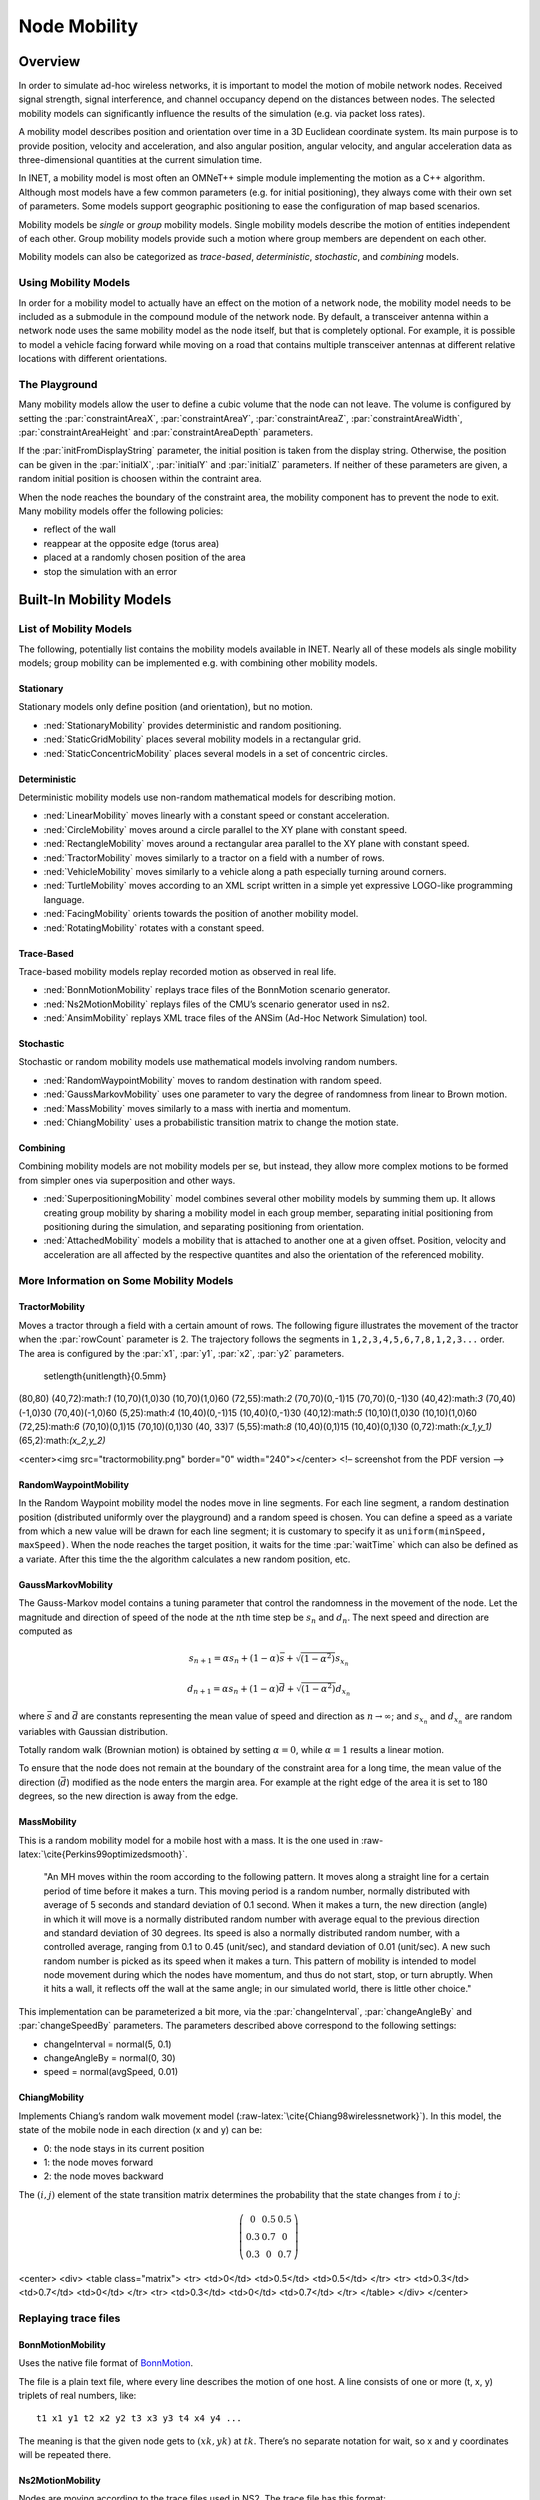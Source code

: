 .. role:: raw-latex(raw)
   :format: latex
..

.. _cha:mobility:

Node Mobility
=============

.. _sec:mobility:overview:

Overview
--------

In order to simulate ad-hoc wireless networks, it is important to model
the motion of mobile network nodes. Received signal strength, signal
interference, and channel occupancy depend on the distances between
nodes. The selected mobility models can significantly influence the
results of the simulation (e.g. via packet loss rates).

A mobility model describes position and orientation over time in a 3D
Euclidean coordinate system. Its main purpose is to provide position,
velocity and acceleration, and also angular position, angular velocity,
and angular acceleration data as three-dimensional quantities at the
current simulation time.

In INET, a mobility model is most often an OMNeT++ simple module
implementing the motion as a C++ algorithm. Although most models have a
few common parameters (e.g. for initial positioning), they always come
with their own set of parameters. Some models support geographic
positioning to ease the configuration of map based scenarios.

Mobility models be *single* or *group* mobility models. Single mobility
models describe the motion of entities independent of each other. Group
mobility models provide such a motion where group members are dependent
on each other.

Mobility models can also be categorized as *trace-based*,
*deterministic*, *stochastic*, and *combining* models.

Using Mobility Models
~~~~~~~~~~~~~~~~~~~~~

In order for a mobility model to actually have an effect on the motion
of a network node, the mobility model needs to be included as a
submodule in the compound module of the network node. By default, a
transceiver antenna within a network node uses the same mobility model
as the node itself, but that is completely optional. For example, it is
possible to model a vehicle facing forward while moving on a road that
contains multiple transceiver antennas at different relative locations
with different orientations.

The Playground
~~~~~~~~~~~~~~

Many mobility models allow the user to define a cubic volume that the
node can not leave. The volume is configured by setting the
:par:`constraintAreaX`, :par:`constraintAreaY`, :par:`constraintAreaZ`,
:par:`constraintAreaWidth`, :par:`constraintAreaHeight` and
:par:`constraintAreaDepth` parameters.

If the :par:`initFromDisplayString` parameter, the initial position is
taken from the display string. Otherwise, the position can be given in
the :par:`initialX`, :par:`initialY` and :par:`initialZ` parameters. If
neither of these parameters are given, a random initial position is
choosen within the contraint area.

When the node reaches the boundary of the constraint area, the mobility
component has to prevent the node to exit. Many mobility models offer
the following policies:

-  reflect of the wall

-  reappear at the opposite edge (torus area)

-  placed at a randomly chosen position of the area

-  stop the simulation with an error

.. _sec:mobility:built-in-mobility-models:

Built-In Mobility Models
------------------------

.. _sec:mobility:list-of-mobility-models:

List of Mobility Models
~~~~~~~~~~~~~~~~~~~~~~~

The following, potentially list contains the mobility models available
in INET. Nearly all of these models als single mobility models; group
mobility can be implemented e.g. with combining other mobility models.

Stationary
^^^^^^^^^^

Stationary models only define position (and orientation), but no motion.

-  :ned:`StationaryMobility` provides deterministic and random
   positioning.

-  :ned:`StaticGridMobility` places several mobility models in a
   rectangular grid.

-  :ned:`StaticConcentricMobility` places several models in a set of
   concentric circles.

Deterministic
^^^^^^^^^^^^^

Deterministic mobility models use non-random mathematical models for
describing motion.

-  :ned:`LinearMobility` moves linearly with a constant speed or
   constant acceleration.

-  :ned:`CircleMobility` moves around a circle parallel to the XY plane
   with constant speed.

-  :ned:`RectangleMobility` moves around a rectangular area parallel to
   the XY plane with constant speed.

-  :ned:`TractorMobility` moves similarly to a tractor on a field with a
   number of rows.

-  :ned:`VehicleMobility` moves similarly to a vehicle along a path
   especially turning around corners.

-  :ned:`TurtleMobility` moves according to an XML script written in a
   simple yet expressive LOGO-like programming language.

-  :ned:`FacingMobility` orients towards the position of another
   mobility model.

-  :ned:`RotatingMobility` rotates with a constant speed.

Trace-Based
^^^^^^^^^^^

Trace-based mobility models replay recorded motion as observed in real
life.

-  :ned:`BonnMotionMobility` replays trace files of the BonnMotion
   scenario generator.

-  :ned:`Ns2MotionMobility` replays files of the CMU’s scenario
   generator used in ns2.

-  :ned:`AnsimMobility` replays XML trace files of the ANSim (Ad-Hoc
   Network Simulation) tool.

Stochastic
^^^^^^^^^^

Stochastic or random mobility models use mathematical models involving
random numbers.

-  :ned:`RandomWaypointMobility` moves to random destination with random
   speed.

-  :ned:`GaussMarkovMobility` uses one parameter to vary the degree of
   randomness from linear to Brown motion.

-  :ned:`MassMobility` moves similarly to a mass with inertia and
   momentum.

-  :ned:`ChiangMobility` uses a probabilistic transition matrix to
   change the motion state.

Combining
^^^^^^^^^

Combining mobility models are not mobility models per se, but instead,
they allow more complex motions to be formed from simpler ones via
superposition and other ways.

-  :ned:`SuperpositioningMobility` model combines several other mobility
   models by summing them up. It allows creating group mobility by
   sharing a mobility model in each group member, separating initial
   positioning from positioning during the simulation, and separating
   positioning from orientation.

-  :ned:`AttachedMobility` models a mobility that is attached to another
   one at a given offset. Position, velocity and acceleration are all
   affected by the respective quantites and also the orientation of the
   referenced mobility.

.. _sec:mobility:more-information-on-some-mobility-models:

More Information on Some Mobility Models
~~~~~~~~~~~~~~~~~~~~~~~~~~~~~~~~~~~~~~~~

TractorMobility
^^^^^^^^^^^^^^^

Moves a tractor through a field with a certain amount of rows. The
following figure illustrates the movement of the tractor when the
:par:`rowCount` parameter is 2. The trajectory follows the segments in
``1,2,3,4,5,6,7,8,1,2,3...`` order. The area is configured by the
:par:`x1`, :par:`y1`, :par:`x2`, :par:`y2` parameters.



   \setlength{\unitlength}{0.5mm}

(80,80) (40,72):math:`1` (10,70)(1,0)30 (10,70)(1,0)60 (72,55):math:`2`
(70,70)(0,-1)15 (70,70)(0,-1)30 (40,42):math:`3` (70,40)(-1,0)30
(70,40)(-1,0)60 (5,25):math:`4` (10,40)(0,-1)15 (10,40)(0,-1)30
(40,12):math:`5` (10,10)(1,0)30 (10,10)(1,0)60 (72,25):math:`6`
(70,10)(0,1)15 (70,10)(0,1)30 (40, 33)\ :math:`7` (5,55):math:`8`
(10,40)(0,1)15 (10,40)(0,1)30 (0,72):math:`(x_1,y_1)`
(65,2):math:`(x_2,y_2)`

<center><img src="tractormobility.png" border="0" width="240"></center>
<!– screenshot from the PDF version –>

RandomWaypointMobility
^^^^^^^^^^^^^^^^^^^^^^

In the Random Waypoint mobility model the nodes move in line segments.
For each line segment, a random destination position (distributed
uniformly over the playground) and a random speed is chosen. You can
define a speed as a variate from which a new value will be drawn for
each line segment; it is customary to specify it as
``uniform(minSpeed, maxSpeed)``. When the node reaches the target
position, it waits for the time :par:`waitTime` which can also be
defined as a variate. After this time the the algorithm calculates a new
random position, etc.

GaussMarkovMobility
^^^^^^^^^^^^^^^^^^^

The Gauss-Markov model contains a tuning parameter that control the
randomness in the movement of the node. Let the magnitude and direction
of speed of the node at the :math:`n`\ th time step be :math:`s_n` and
:math:`d_n`. The next speed and direction are computed as

.. math:: s_{n+1} = \alpha s_n + (1 - \alpha) \bar{s} + \sqrt{(1-\alpha^2)} s_{x_n}

.. math:: d_{n+1} = \alpha s_n + (1 - \alpha) \bar{d} + \sqrt{(1-\alpha^2)} d_{x_n}

where :math:`\bar{s}` and :math:`\bar{d}` are constants representing the
mean value of speed and direction as :math:`n \to \infty`; and
:math:`s_{x_n}` and :math:`d_{x_n}` are random variables with Gaussian
distribution.

Totally random walk (Brownian motion) is obtained by setting
:math:`\alpha=0`, while :math:`\alpha=1` results a linear motion.

To ensure that the node does not remain at the boundary of the
constraint area for a long time, the mean value of the direction
(:math:`\bar{d}`) modified as the node enters the margin area. For
example at the right edge of the area it is set to 180 degrees, so the
new direction is away from the edge.

MassMobility
^^^^^^^^^^^^

This is a random mobility model for a mobile host with a mass. It is the
one used in :raw-latex:`\cite{Perkins99optimizedsmooth}`.

   "An MH moves within the room according to the following pattern. It
   moves along a straight line for a certain period of time before it
   makes a turn. This moving period is a random number, normally
   distributed with average of 5 seconds and standard deviation of 0.1
   second. When it makes a turn, the new direction (angle) in which it
   will move is a normally distributed random number with average equal
   to the previous direction and standard deviation of 30 degrees. Its
   speed is also a normally distributed random number, with a controlled
   average, ranging from 0.1 to 0.45 (unit/sec), and standard deviation
   of 0.01 (unit/sec). A new such random number is picked as its speed
   when it makes a turn. This pattern of mobility is intended to model
   node movement during which the nodes have momentum, and thus do not
   start, stop, or turn abruptly. When it hits a wall, it reflects off
   the wall at the same angle; in our simulated world, there is little
   other choice."

This implementation can be parameterized a bit more, via the
:par:`changeInterval`, :par:`changeAngleBy` and :par:`changeSpeedBy`
parameters. The parameters described above correspond to the following
settings:

-  changeInterval = normal(5, 0.1)

-  changeAngleBy = normal(0, 30)

-  speed = normal(avgSpeed, 0.01)

ChiangMobility
^^^^^^^^^^^^^^

Implements Chiang’s random walk movement model
(:raw-latex:`\cite{Chiang98wirelessnetwork}`). In this model, the state
of the mobile node in each direction (x and y) can be:

-  0: the node stays in its current position

-  1: the node moves forward

-  2: the node moves backward

The :math:`(i,j)` element of the state transition matrix determines the
probability that the state changes from :math:`i` to :math:`j`:

.. math::

   \left(
   \begin{array}{ccc}
     0 & 0.5 & 0.5 \\
     0.3 & 0.7 & 0 \\
     0.3 & 0 & 0.7
   \end{array}
   \right)

<center> <div> <table class="matrix"> <tr> <td>0</td> <td>0.5</td>
<td>0.5</td> </tr> <tr> <td>0.3</td> <td>0.7</td> <td>0</td> </tr> <tr>
<td>0.3</td> <td>0</td> <td>0.7</td> </tr> </table> </div> </center>

.. _sec:mobility:replaying-trace-files:

Replaying trace files
~~~~~~~~~~~~~~~~~~~~~

BonnMotionMobility
^^^^^^^^^^^^^^^^^^

Uses the native file format of `BonnMotion <http://bonnmotion.net>`__.

The file is a plain text file, where every line describes the motion of
one host. A line consists of one or more (t, x, y) triplets of real
numbers, like:



::

   t1 x1 y1 t2 x2 y2 t3 x3 y3 t4 x4 y4 ...

The meaning is that the given node gets to :math:`(xk,yk)` at
:math:`tk`. There’s no separate notation for wait, so x and y
coordinates will be repeated there.

Ns2MotionMobility
^^^^^^^^^^^^^^^^^

Nodes are moving according to the trace files used in NS2. The trace
file has this format:



::

   # '#' starts a comment, ends at the end of line
   $node_(<id>) set X_ <x> # sets x coordinate of the node identified by <id>
   $node_(<id>) set Y_ <y> # sets y coordinate of the node identified by <id>
   $node_(<id>) set Z_ <z> # sets z coordinate (ignored)
   $ns at $time "$node_(<id>) setdest <x> <y> <speed>" # at $time start moving
   towards <x>,<y> with <speed>

The :ned:`Ns2MotionMobility` module has the following parameters:

-  :par:`traceFile` the Ns2 trace file

-  :par:`nodeId` node identifier in the trace file; -1 gets substituted
   by parent module’s index

-  :par:`scrollX`, :par:`scrollY` user specified translation of the
   coordinates

ANSimMobility
^^^^^^^^^^^^^

It reads trace files of the `ANSim <http://www.ansim.info>`__ Tool. The
nodes are moving along linear segments described by an XML trace file
conforming to this DTD:



.. code-block:: xml

   <!ELEMENT mobility (position_change*)>
   <!ELEMENT position_change (node_id, start_time, end_time, destination)>
   <!ELEMENT node_id (#PCDATA)>
   <!ELEMENT start_time (#PCDATA)>
   <!ELEMENT end_time (#PCDATA)>
   <!ELEMENT destination (xpos, ypos)>
   <!ELEMENT xpos (#PCDATA)>
   <!ELEMENT ypos (#PCDATA)>

Parameters of the module:

-  :par:`ansimTrace` the trace file

-  :par:`nodeId` the ``node_id`` of this node, -1 gets substituted to
   parent module’s index



.. note::

   The :ned:`AnsimMobility` module processes only the ``position_change``
   elements and it ignores the ``start_time`` attribute. It starts the move
   on the next segment immediately.

.. _sec:mobility:turtlemobility:

TurtleMobility
~~~~~~~~~~~~~~

The :ned:`TurtleMobility` module can be parametrized by a script file
containing LOGO-style movement commands in XML format. The content of
the XML file should conform to the DTD in the
:filename:`TurtleMobility.dtd` file in the source tree.

The file contains ``movement`` elements, each describing a
trajectory. The ``id`` attribute of the ``movement`` element can
be used to refer the movement from the ini file using the syntax:



.. code-block:: ini

   **.mobility.turtleScript = xmldoc("turtle.xml", "movements//movement[@id='1']")

The motion of the node is composed of uniform linear segments. The
``movement`` elements may contain the the following commands as
elements (names in parens are recognized attribute names):

-  ``repeat(n)`` repeats its content n times, or indefinitely if the
   ``n`` attribute is omitted.

-  ``set(x,y,speed,angle,borderPolicy)`` modifies the state of the
   node. ``borderPolicy`` can be ``reflect``, ``wrap``,
   ``placerandomly`` or ``error``.

-  ``forward(d,t)`` moves the node for ``t`` time or to the
   ``d`` distance with the current speed. If both ``d`` and
   ``t`` is given, then the current speed is ignored.

-  ``turn(angle)`` increase the angle of the node by ``angle``
   degrees.

-  ``moveto(x,y,t)`` moves to point ``(x,y)`` in the given time.
   If :math:`t` is not specified, it is computed from the current speed.

-  ``moveby(x,y,t)`` moves by offset ``(x,y)`` in the given time.
   If :math:`t` is not specified, it is computed from the current speed.

-  ``wait(t)`` waits for the specified amount of time.

Attribute values must be given without physical units, distances are
assumed to be given as meters, time intervals in seconds and speeds in
meter per seconds. Attibutes can contain expressions that are evaluated
each time the command is executed. The limits of the constraint area can
be referenced as ``$MINX``, ``$MAXX``, ``$MINY``, and ``$MAXY``. Random
number distibutions generate a new random number when evaluated, so the
script can describe random as well as deterministic scenarios.

To illustrate the usage of the module, we show how some mobility models
can be implemented as scripts.

RectangleMobility:



.. code-block:: xml

   <movement>
       <set x="$MINX" y="$MINY" angle="0" speed="10"/>
       <repeat>
           <repeat n="2">
               <forward d="$MAXX-$MINX"/>
               <turn angle="90"/>
               <forward d="$MAXY-$MINY"/>
               <turn angle="90"/>
           </repeat>
       </repeat>
   </movement>

Random Waypoint:



.. code-block:: xml

   <movement>
       <repeat>
           <set speed="uniform(20,60)"/>
           <moveto x="uniform($MINX,$MAXX)" y="uniform($MINY,$MAXY)"/>
           <wait t="uniform(5,10)">
       </repeat>
   </movement>

MassMobility:



.. code-block:: xml

   <movement>
       <repeat>
           <set speed="uniform(10,20)"/>
           <turn angle="uniform(-30,30)"/>
           <forward t="uniform(0.1,1)"/>
       </repeat>
   </movement>
